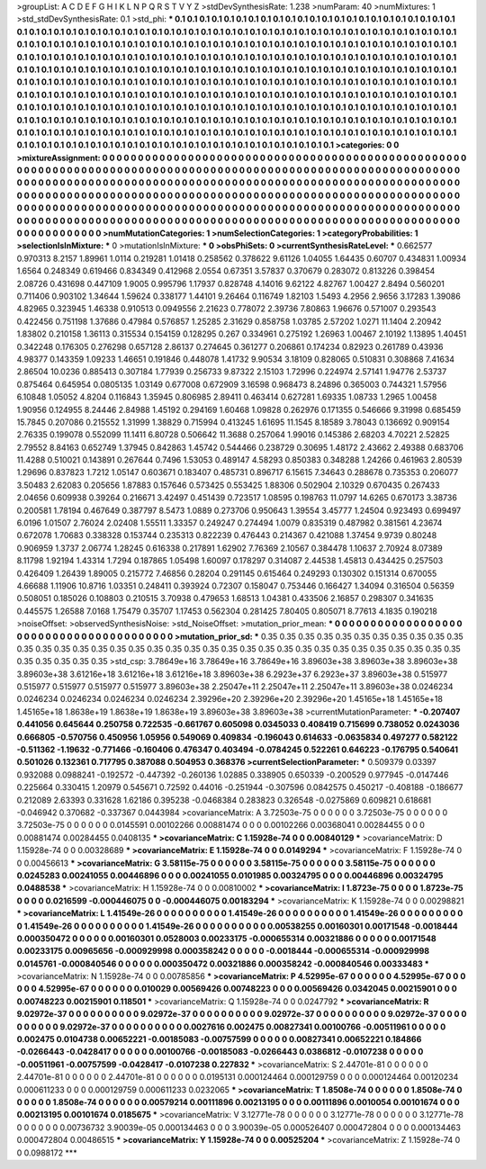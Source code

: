 >groupList:
A C D E F G H I K L
N P Q R S T V Y Z 
>stdDevSynthesisRate:
1.238 
>numParam:
40
>numMixtures:
1
>std_stdDevSynthesisRate:
0.1
>std_phi:
***
0.1 0.1 0.1 0.1 0.1 0.1 0.1 0.1 0.1 0.1
0.1 0.1 0.1 0.1 0.1 0.1 0.1 0.1 0.1 0.1
0.1 0.1 0.1 0.1 0.1 0.1 0.1 0.1 0.1 0.1
0.1 0.1 0.1 0.1 0.1 0.1 0.1 0.1 0.1 0.1
0.1 0.1 0.1 0.1 0.1 0.1 0.1 0.1 0.1 0.1
0.1 0.1 0.1 0.1 0.1 0.1 0.1 0.1 0.1 0.1
0.1 0.1 0.1 0.1 0.1 0.1 0.1 0.1 0.1 0.1
0.1 0.1 0.1 0.1 0.1 0.1 0.1 0.1 0.1 0.1
0.1 0.1 0.1 0.1 0.1 0.1 0.1 0.1 0.1 0.1
0.1 0.1 0.1 0.1 0.1 0.1 0.1 0.1 0.1 0.1
0.1 0.1 0.1 0.1 0.1 0.1 0.1 0.1 0.1 0.1
0.1 0.1 0.1 0.1 0.1 0.1 0.1 0.1 0.1 0.1
0.1 0.1 0.1 0.1 0.1 0.1 0.1 0.1 0.1 0.1
0.1 0.1 0.1 0.1 0.1 0.1 0.1 0.1 0.1 0.1
0.1 0.1 0.1 0.1 0.1 0.1 0.1 0.1 0.1 0.1
0.1 0.1 0.1 0.1 0.1 0.1 0.1 0.1 0.1 0.1
0.1 0.1 0.1 0.1 0.1 0.1 0.1 0.1 0.1 0.1
0.1 0.1 0.1 0.1 0.1 0.1 0.1 0.1 0.1 0.1
0.1 0.1 0.1 0.1 0.1 0.1 0.1 0.1 0.1 0.1
0.1 0.1 0.1 0.1 0.1 0.1 0.1 0.1 0.1 0.1
0.1 0.1 0.1 0.1 0.1 0.1 0.1 0.1 0.1 0.1
0.1 0.1 0.1 0.1 0.1 0.1 0.1 0.1 0.1 0.1
0.1 0.1 0.1 0.1 0.1 0.1 0.1 0.1 0.1 0.1
0.1 0.1 0.1 0.1 0.1 0.1 0.1 0.1 0.1 0.1
0.1 0.1 0.1 0.1 0.1 0.1 0.1 0.1 0.1 0.1
0.1 0.1 0.1 0.1 0.1 0.1 0.1 0.1 0.1 0.1
0.1 0.1 0.1 0.1 0.1 0.1 0.1 0.1 0.1 0.1
0.1 0.1 0.1 0.1 0.1 0.1 0.1 0.1 0.1 0.1
0.1 0.1 0.1 0.1 0.1 0.1 0.1 0.1 0.1 0.1
0.1 0.1 0.1 0.1 0.1 0.1 0.1 0.1 0.1 0.1
0.1 0.1 0.1 0.1 0.1 0.1 0.1 0.1 0.1 0.1
0.1 0.1 0.1 0.1 0.1 0.1 0.1 0.1 0.1 0.1
0.1 0.1 0.1 0.1 0.1 0.1 0.1 0.1 0.1 0.1
0.1 0.1 0.1 0.1 0.1 0.1 0.1 0.1 0.1 0.1
0.1 0.1 0.1 0.1 0.1 0.1 0.1 0.1 0.1 0.1
0.1 0.1 0.1 0.1 0.1 0.1 0.1 0.1 0.1 0.1
0.1 0.1 0.1 0.1 0.1 0.1 0.1 0.1 0.1 0.1
0.1 0.1 0.1 
>categories:
0 0
>mixtureAssignment:
0 0 0 0 0 0 0 0 0 0 0 0 0 0 0 0 0 0 0 0 0 0 0 0 0 0 0 0 0 0 0 0 0 0 0 0 0 0 0 0 0 0 0 0 0 0 0 0 0 0
0 0 0 0 0 0 0 0 0 0 0 0 0 0 0 0 0 0 0 0 0 0 0 0 0 0 0 0 0 0 0 0 0 0 0 0 0 0 0 0 0 0 0 0 0 0 0 0 0 0
0 0 0 0 0 0 0 0 0 0 0 0 0 0 0 0 0 0 0 0 0 0 0 0 0 0 0 0 0 0 0 0 0 0 0 0 0 0 0 0 0 0 0 0 0 0 0 0 0 0
0 0 0 0 0 0 0 0 0 0 0 0 0 0 0 0 0 0 0 0 0 0 0 0 0 0 0 0 0 0 0 0 0 0 0 0 0 0 0 0 0 0 0 0 0 0 0 0 0 0
0 0 0 0 0 0 0 0 0 0 0 0 0 0 0 0 0 0 0 0 0 0 0 0 0 0 0 0 0 0 0 0 0 0 0 0 0 0 0 0 0 0 0 0 0 0 0 0 0 0
0 0 0 0 0 0 0 0 0 0 0 0 0 0 0 0 0 0 0 0 0 0 0 0 0 0 0 0 0 0 0 0 0 0 0 0 0 0 0 0 0 0 0 0 0 0 0 0 0 0
0 0 0 0 0 0 0 0 0 0 0 0 0 0 0 0 0 0 0 0 0 0 0 0 0 0 0 0 0 0 0 0 0 0 0 0 0 0 0 0 0 0 0 0 0 0 0 0 0 0
0 0 0 0 0 0 0 0 0 0 0 0 0 0 0 0 0 0 0 0 0 0 0 
>numMutationCategories:
1
>numSelectionCategories:
1
>categoryProbabilities:
1 
>selectionIsInMixture:
***
0 
>mutationIsInMixture:
***
0 
>obsPhiSets:
0
>currentSynthesisRateLevel:
***
0.662577 0.970313 8.2157 1.89961 1.0114 0.219281 1.01418 0.258562 0.378622 9.61126
1.04055 1.64435 0.60707 0.434831 1.00934 1.6564 0.248349 0.619466 0.834349 0.412968
2.0554 0.67351 3.57837 0.370679 0.283072 0.813226 0.398454 2.08726 0.431698 0.447109
1.9005 0.995796 1.17937 0.828748 4.14016 9.62122 4.82767 1.00427 2.8494 0.560201
0.711406 0.903102 1.34644 1.59624 0.338177 1.44101 9.26464 0.116749 1.82103 1.5493
4.2956 2.9656 3.17283 1.39086 4.82965 0.323945 1.46338 0.910513 0.0949556 2.21623
0.778072 2.39736 7.80863 1.96676 0.571007 0.293543 0.422456 0.751198 1.37686 0.47984
0.576857 1.25285 2.31629 0.858758 1.03785 2.57202 1.0271 11.1404 2.20942 1.83802
0.210158 1.36113 0.315534 0.154159 0.128295 0.267 0.334961 0.275192 1.26963 1.00467
2.10192 1.13895 1.40451 0.342248 0.176305 0.276298 0.657128 2.86137 0.274645 0.361277
0.206861 0.174234 0.82923 0.261789 0.43936 4.98377 0.143359 1.09233 1.46651 0.191846
0.448078 1.41732 9.90534 3.18109 0.828065 0.510831 0.308868 7.41634 2.86504 10.0236
0.885413 0.307184 1.77939 0.256733 9.87322 2.15103 1.72996 0.224974 2.57141 1.94776
2.53737 0.875464 0.645954 0.0805135 1.03149 0.677008 0.672909 3.16598 0.968473 8.24896
0.365003 0.744321 1.57956 6.10848 1.05052 4.8204 0.116843 1.35945 0.806985 2.89411
0.463414 0.627281 1.69335 1.08733 1.2965 1.00458 1.90956 0.124955 8.24446 2.84988
1.45192 0.294169 1.60468 1.09828 0.262976 0.171355 0.546666 9.31998 0.685459 15.7845
0.207086 0.215552 1.31999 1.38829 0.715994 0.413245 1.61695 11.1545 8.18589 3.78043
0.136692 0.909154 2.76335 0.199078 0.552099 11.1411 6.80728 0.506642 11.3688 0.257064
1.99016 0.145386 2.68203 4.70221 2.52825 2.79552 8.84163 0.652749 1.37945 0.842863
1.45742 0.544466 0.238729 0.30695 1.48172 2.43662 2.49388 0.683706 11.4288 0.510021
0.143891 0.267644 0.7496 1.53053 0.489147 4.58293 0.850383 0.348288 1.24266 0.461963
2.80539 1.29696 0.837823 1.7212 1.05147 0.603671 0.183407 0.485731 0.896717 6.15615
7.34643 0.288678 0.735353 0.206077 3.50483 2.62083 0.205656 1.87883 0.157646 0.573425
0.553425 1.88306 0.502904 2.10329 0.670435 0.267433 2.04656 0.609938 0.39264 0.216671
3.42497 0.451439 0.723517 1.08595 0.198763 11.0797 14.6265 0.670173 3.38736 0.200581
1.78194 0.467649 0.387797 8.5473 1.0889 0.273706 0.950643 1.39554 3.45777 1.24504
0.923493 0.699497 6.0196 1.01507 2.76024 2.02408 1.55511 1.33357 0.249247 0.274494
1.0079 0.835319 0.487982 0.381561 4.23674 0.672078 1.70683 0.338328 0.153744 0.235313
0.822239 0.476443 0.214367 0.421088 1.37454 9.9739 0.80248 0.906959 1.3737 2.06774
1.28245 0.616338 0.217891 1.62902 7.76369 2.10567 0.384478 1.10637 2.70924 8.07389
8.11798 1.92194 1.43314 1.7294 0.187865 1.05498 1.60097 0.178297 0.314087 2.44538
1.45813 0.434425 0.257503 0.426409 1.26439 1.89005 0.215772 7.46856 0.28204 0.291145
0.615464 0.249293 0.130302 0.151314 0.670055 4.66688 1.11906 10.8716 1.03351 0.248411
0.393924 0.72307 0.158047 0.753446 0.166427 1.34094 0.316504 0.56359 0.508051 0.185026
0.108803 0.210515 3.70938 0.479653 1.68513 1.04381 0.433506 2.16857 0.298307 0.341635
0.445575 1.26588 7.0168 1.75479 0.35707 1.17453 0.562304 0.281425 7.80405 0.805071
8.77613 4.1835 0.190218 
>noiseOffset:
>observedSynthesisNoise:
>std_NoiseOffset:
>mutation_prior_mean:
***
0 0 0 0 0 0 0 0 0 0
0 0 0 0 0 0 0 0 0 0
0 0 0 0 0 0 0 0 0 0
0 0 0 0 0 0 0 0 0 0
>mutation_prior_sd:
***
0.35 0.35 0.35 0.35 0.35 0.35 0.35 0.35 0.35 0.35
0.35 0.35 0.35 0.35 0.35 0.35 0.35 0.35 0.35 0.35
0.35 0.35 0.35 0.35 0.35 0.35 0.35 0.35 0.35 0.35
0.35 0.35 0.35 0.35 0.35 0.35 0.35 0.35 0.35 0.35
>std_csp:
3.78649e+16 3.78649e+16 3.78649e+16 3.89603e+38 3.89603e+38 3.89603e+38 3.89603e+38 3.61216e+18 3.61216e+18 3.61216e+18
3.89603e+38 6.2923e+37 6.2923e+37 3.89603e+38 0.515977 0.515977 0.515977 0.515977 0.515977 3.89603e+38
2.25047e+11 2.25047e+11 2.25047e+11 3.89603e+38 0.0246234 0.0246234 0.0246234 0.0246234 0.0246234 2.39296e+20
2.39296e+20 2.39296e+20 1.45165e+18 1.45165e+18 1.45165e+18 1.8638e+19 1.8638e+19 1.8638e+19 3.89603e+38 3.89603e+38
>currentMutationParameter:
***
-0.207407 0.441056 0.645644 0.250758 0.722535 -0.661767 0.605098 0.0345033 0.408419 0.715699
0.738052 0.0243036 0.666805 -0.570756 0.450956 1.05956 0.549069 0.409834 -0.196043 0.614633
-0.0635834 0.497277 0.582122 -0.511362 -1.19632 -0.771466 -0.160406 0.476347 0.403494 -0.0784245
0.522261 0.646223 -0.176795 0.540641 0.501026 0.132361 0.717795 0.387088 0.504953 0.368376
>currentSelectionParameter:
***
0.509379 0.03397 0.932088 0.0988241 -0.192572 -0.447392 -0.260136 1.02885 0.338905 0.650339
-0.200529 0.977945 -0.0147446 0.225664 0.330415 1.20979 0.545671 0.72592 0.44016 -0.251944
-0.307596 0.0842575 0.450217 -0.408188 -0.186677 0.212089 2.63393 0.331628 1.62186 0.395238
-0.0468384 0.283823 0.326548 -0.0275869 0.609821 0.618681 -0.046942 0.370682 -0.337367 0.0443984
>covarianceMatrix:
A
3.72503e-75	0	0	0	0	0	
0	3.72503e-75	0	0	0	0	
0	0	3.72503e-75	0	0	0	
0	0	0	0.0145591	0.00102266	0.00881474	
0	0	0	0.00102266	0.00368041	0.00284455	
0	0	0	0.00881474	0.00284455	0.0408135	
***
>covarianceMatrix:
C
1.15928e-74	0	
0	0.00840129	
***
>covarianceMatrix:
D
1.15928e-74	0	
0	0.00328689	
***
>covarianceMatrix:
E
1.15928e-74	0	
0	0.0149294	
***
>covarianceMatrix:
F
1.15928e-74	0	
0	0.00456613	
***
>covarianceMatrix:
G
3.58115e-75	0	0	0	0	0	
0	3.58115e-75	0	0	0	0	
0	0	3.58115e-75	0	0	0	
0	0	0	0.0245283	0.00241055	0.00446896	
0	0	0	0.00241055	0.0101985	0.00324795	
0	0	0	0.00446896	0.00324795	0.0488538	
***
>covarianceMatrix:
H
1.15928e-74	0	
0	0.00810002	
***
>covarianceMatrix:
I
1.8723e-75	0	0	0	
0	1.8723e-75	0	0	
0	0	0.0216599	-0.000446075	
0	0	-0.000446075	0.00183294	
***
>covarianceMatrix:
K
1.15928e-74	0	
0	0.00298821	
***
>covarianceMatrix:
L
1.41549e-26	0	0	0	0	0	0	0	0	0	
0	1.41549e-26	0	0	0	0	0	0	0	0	
0	0	1.41549e-26	0	0	0	0	0	0	0	
0	0	0	1.41549e-26	0	0	0	0	0	0	
0	0	0	0	1.41549e-26	0	0	0	0	0	
0	0	0	0	0	0.00538255	0.00160301	0.00171548	-0.0018444	0.000350472	
0	0	0	0	0	0.00160301	0.0528003	0.00233175	-0.000655314	0.00321886	
0	0	0	0	0	0.00171548	0.00233175	0.00965656	-0.000929998	0.000358242	
0	0	0	0	0	-0.0018444	-0.000655314	-0.000929998	0.0145761	-0.000840546	
0	0	0	0	0	0.000350472	0.00321886	0.000358242	-0.000840546	0.00333483	
***
>covarianceMatrix:
N
1.15928e-74	0	
0	0.00785856	
***
>covarianceMatrix:
P
4.52995e-67	0	0	0	0	0	
0	4.52995e-67	0	0	0	0	
0	0	4.52995e-67	0	0	0	
0	0	0	0.010029	0.00569426	0.00748223	
0	0	0	0.00569426	0.0342045	0.00215901	
0	0	0	0.00748223	0.00215901	0.118501	
***
>covarianceMatrix:
Q
1.15928e-74	0	
0	0.0247792	
***
>covarianceMatrix:
R
9.02972e-37	0	0	0	0	0	0	0	0	0	
0	9.02972e-37	0	0	0	0	0	0	0	0	
0	0	9.02972e-37	0	0	0	0	0	0	0	
0	0	0	9.02972e-37	0	0	0	0	0	0	
0	0	0	0	9.02972e-37	0	0	0	0	0	
0	0	0	0	0	0.0027616	0.002475	0.00827341	0.00100766	-0.00511961	
0	0	0	0	0	0.002475	0.0104738	0.00652221	-0.00185083	-0.00757599	
0	0	0	0	0	0.00827341	0.00652221	0.184866	-0.0266443	-0.0428417	
0	0	0	0	0	0.00100766	-0.00185083	-0.0266443	0.0386812	-0.0107238	
0	0	0	0	0	-0.00511961	-0.00757599	-0.0428417	-0.0107238	0.227832	
***
>covarianceMatrix:
S
2.44701e-81	0	0	0	0	0	
0	2.44701e-81	0	0	0	0	
0	0	2.44701e-81	0	0	0	
0	0	0	0.0195131	0.000124464	0.000129759	
0	0	0	0.000124464	0.00120234	0.000611233	
0	0	0	0.000129759	0.000611233	0.0232065	
***
>covarianceMatrix:
T
1.8508e-74	0	0	0	0	0	
0	1.8508e-74	0	0	0	0	
0	0	1.8508e-74	0	0	0	
0	0	0	0.00579214	0.00111896	0.00213195	
0	0	0	0.00111896	0.0010054	0.00101674	
0	0	0	0.00213195	0.00101674	0.0185675	
***
>covarianceMatrix:
V
3.12771e-78	0	0	0	0	0	
0	3.12771e-78	0	0	0	0	
0	0	3.12771e-78	0	0	0	
0	0	0	0.00736732	3.90039e-05	0.000134463	
0	0	0	3.90039e-05	0.000526407	0.000472804	
0	0	0	0.000134463	0.000472804	0.00486515	
***
>covarianceMatrix:
Y
1.15928e-74	0	
0	0.00525204	
***
>covarianceMatrix:
Z
1.15928e-74	0	
0	0.0988172	
***
